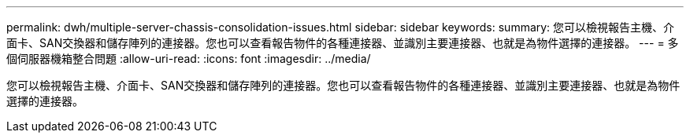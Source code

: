---
permalink: dwh/multiple-server-chassis-consolidation-issues.html 
sidebar: sidebar 
keywords:  
summary: 您可以檢視報告主機、介面卡、SAN交換器和儲存陣列的連接器。您也可以查看報告物件的各種連接器、並識別主要連接器、也就是為物件選擇的連接器。 
---
= 多個伺服器機箱整合問題
:allow-uri-read: 
:icons: font
:imagesdir: ../media/


[role="lead"]
您可以檢視報告主機、介面卡、SAN交換器和儲存陣列的連接器。您也可以查看報告物件的各種連接器、並識別主要連接器、也就是為物件選擇的連接器。
